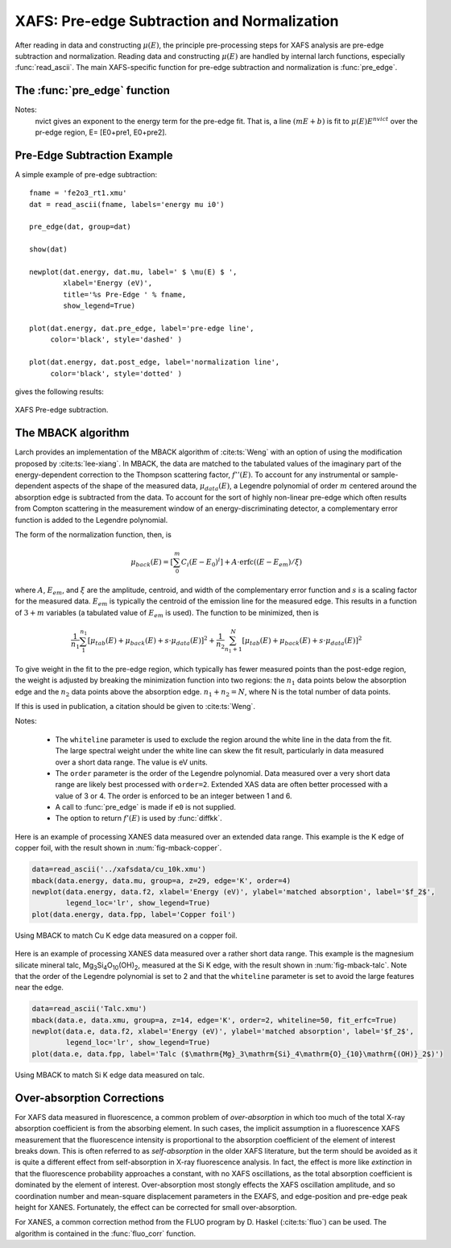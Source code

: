 ==============================================
XAFS: Pre-edge Subtraction and Normalization
==============================================

After reading in data and constructing :math:`\mu(E)`, the principle
pre-processing steps for XAFS analysis are pre-edge subtraction and
normalization.  Reading data and constructing :math:`\mu(E)` are handled by
internal larch functions, especially :func:`read_ascii`.  The main
XAFS-specific function for pre-edge subtraction and normalization is
:func:`pre_edge`.

The :func:`pre_edge` function
=================================

..  function:: pre_edge(energy, mu, group=None, ...)

    Pre-edge subtraction and normalization.  This performs a number of steps:
       1. determine :math:`E_0` (if not supplied) from max of deriv(mu)
       2. fit a line of polynomial to the region below the edge
       3. fit a polynomial to the region above the edge
       4. extrapolate the two curves to :math:`E_0` to determine the edge jump


    :param energy:  1-d array of x-ray energies, in eV
    :param mu:      1-d array of :math:`\mu(E)`
    :param group:   output group
    :param e0:      edge energy, :math:`E_0` in eV.  If None, it will be determined here.
    :param step:    edge jump.  If None, it will be determined here.
    :param pre1:    low E range (relative to E0) for pre-edge fit
    :param pre2:    high E range (relative to E0) for pre-edge fit
    :param nvict:   energy exponent to use for pre-edge fit.  See Note below.
    :param norm1:   low E range (relative to E0) for post-edge fit
    :param norm2:   high E range (relative to E0) for post-edge fit
    :param nnorm:   number of terms in polynomial (that is, 1+degree) for
                    post-edge, normalization curve. Default=3 (quadratic)

    :returns:  None.


    Follows the First Argument Group convention, using group members named ``energy`` and ``mu``.
    The following data is put into the output group:

       ==============   =======================================================
        attribute        meaning
       ==============   =======================================================
        e0               energy origin
        edge_step        edge step
        norm             normalized mu(E)   (array)
        pre_edge         pre-edge curve (array)
        post_edge        post-edge, normalization curve  (array)
        pre_slope        slope of pre-edge line
        pre_offset       offset of pre-edge line
        nvict            value of nvict used
        nnorm            value of nnorm used
        norm_c0          constant of normalization polynomial
        norm_c1          linear coefficient of normalization polynomial
        norm_c2          quadratic coefficient of normalization polynomial
        norm_c*          higher power coefficients of normalization polynomial
       ==============   =======================================================

Notes:
   nvict gives an exponent to the energy term for the pre-edge fit.
   That is, a line :math:`(m E + b)` is fit to
   :math:`\mu(E) E^{nvict}`   over the pr-edge region, E= [E0+pre1, E0+pre2].

..  function:: find_e0(energy, mu=None, group=None, ...)

    Determine :math:`E_0`, the energy threshold of the absorption edge,
    from the arrays energy and mu for :math:`\mu(E)`.

    This finds the point with maximum derivative with some
    checks to avoid spurious glitches.


    :param energy:  array of x-ray energies, in eV
    :param   mu:    array of :math:`\mu(E)`
    :param group:   output group

    Follows the First Argument Group convention, using group members named ``energy`` and ``mu``.
    The value of ``e0`` will be written to the output group.



Pre-Edge Subtraction Example
=================================

A simple example of pre-edge subtraction::

    fname = 'fe2o3_rt1.xmu'
    dat = read_ascii(fname, labels='energy mu i0')

    pre_edge(dat, group=dat)

    show(dat)

    newplot(dat.energy, dat.mu, label=' $ \mu(E) $ ',
            xlabel='Energy (eV)',
            title='%s Pre-Edge ' % fname,
            show_legend=True)

    plot(dat.energy, dat.pre_edge, label='pre-edge line',
         color='black', style='dashed' )

    plot(dat.energy, dat.post_edge, label='normalization line',
         color='black', style='dotted' )

gives the following results:

.. _xafs_fig1:

.. figure::  ../_images/xafs_preedge.png
    :target: ../_images/xafs_preedge.png
    :width: 65%
    :align: center

    XAFS Pre-edge subtraction.



The MBACK algorithm
===================

Larch provides an implementation of the MBACK algorithm of
:cite:ts:`Weng` with an option of using the modification proposed by
:cite:ts:`lee-xiang`.  In MBACK, the data are matched to the tabulated
values of the imaginary part of the energy-dependent correction to the
Thompson scattering factor, :math:`f''(E)`.  To account for any
instrumental or sample-dependent aspects of the shape of the measured
data, :math:`\mu_{data}(E)`, a Legendre polynomial of order :math:`m`
centered around the absorption edge is subtracted from the data.  To
account for the sort of highly non-linear pre-edge which often results
from Compton scattering in the measurement window of an
energy-discriminating detector, a complementary error function is
added to the Legendre polynomial.

The form of the normalization function, then, is

.. math::

  \mu_{back}(E) = \left[\sum_0^m C_i(E-E_0)^i\right] + A\cdot\operatorname{erfc}\left((E-E_{em}\right)/\xi)

where :math:`A`, :math:`E_{em}`, and :math:`\xi` are the amplitude,
centroid, and width of the complementary error function and :math:`s`
is a scaling factor for the measured data.  :math:`E_{em}` is
typically the centroid of the emission line for the measured edge.
This results in a function of :math:`3+m` variables (a tabulated value
of :math:`E_{em}` is used).  The function to be minimized, then is

.. math::

   \frac{1}{n_1} \sum_{1}^{n_1} \left[\mu_{tab}(E) + \mu_{back}(E) + s\cdot\mu_{data}(E)\right]^2 +
   \frac{1}{n_2} \sum_{n_1+1}^{N} \left[\mu_{tab}(E) + \mu_{back}(E) + s\cdot\mu_{data}(E)\right]^2

To give weight in the fit to the pre-edge region, which typically has
fewer measured points than the post-edge region, the weight is
adjusted by breaking the minimization function into two regions: the
:math:`n_1` data points below the absorption edge and the :math:`n_2`
data points above the absorption edge.  :math:`n_1+n_2=N`, where N is
the total number of data points.

If this is used in publication, a citation should be given to
:cite:ts:`Weng`.

..  function:: mback(energy, mu, group=None, ...)

    Match measured :math:`\mu(E)` data to tabulated cross-section data.

    :param energy:    1-d array of x-ray energies, in eV
    :param mu:        1-d array of :math:`\mu(E)`
    :param group:     output group
    :param z:         the Z number of the absorber
    :param edge:      the absorption edge, usually 'K' or 'L3'
    :param e0:        edge energy, :math:`E_0` in eV.  If None, the tabulated value is used.
    :param emin:      the minimum energy to include in the fit.  If None, use first energy point
    :param emax:      the maximum energy to include in the fit.  If None, use last energy point
    :param whiteline: a margin around the edge to exclude from the fit.  If not None, must be a positive integer
    :param leexiang:  flag for using the use the Lee&Xiang extension [False]
    :param tables:    'CL' (Cromer-Liberman) or 'Chantler', ['CL']
    :param fit_erfc:  if True, fit the amplitude and width of the complementary error function [False]
    :param return_f1: if True, put f1 in the output group [False]
    :param pre_edge_kws:  dictionary containing keyword arguments to pass to :func:`pre_edge`.
    :returns:  None.


    Follows the First Argument Group convention, using group members named ``energy`` and ``mu``.  
    The following data is put into the output group:

       ==============   ===========================================================
        attribute        meaning
       ==============   ===========================================================
        fpp              matched :math:`\mu(E)` data
        f2               tabulated :math:`f''(E)` data
        f1               tabulated :math:`f'(E)` data (if ``return_f1`` is True)
	mback_params     params group for the MBACK minimization function
       ==============   ===========================================================

Notes:

  - The ``whiteline`` parameter is used to exclude the region around the
    white line in the data from the fit.  The large spectral weight under
    the white line can skew the fit result, particularly in data
    measured over a short data range.  The value is eV units.
  - The ``order`` parameter is the order of the Legendre polynomial.
    Data measured over a very short data range are likely best processed
    with ``order=2``.  Extended XAS data are often better processed with
    a value of 3 or 4.  The order is enforced to be an integer between 1
    and 6.
  - A call to :func:`pre_edge` is made if ``e0`` is not supplied.
  - The option to return :math:`f'(E)` is used by :func:`diffkk`.


Here is an example of processing XANES data measured over an extended
data range.  This example is the K edge of copper foil, with the
result shown in :num:`fig-mback-copper`.

.. code:: python

  data=read_ascii('../xafsdata/cu_10k.xmu')
  mback(data.energy, data.mu, group=a, z=29, edge='K', order=4)
  newplot(data.energy, data.f2, xlabel='Energy (eV)', ylabel='matched absorption', label='$f_2$',
          legend_loc='lr', show_legend=True)
  plot(data.energy, data.fpp, label='Copper foil')

.. _fig-mback-copper:

.. figure::  ../_images/mback_copper.png
    :target: ../_images/mback_copper.png
    :width: 65%
    :align: center

    Using MBACK to match Cu K edge data measured on a copper foil.


Here is an example of processing XANES data measured over a rather
short data range.  This example is the magnesium silicate mineral
talc, Mg\ :sub:`3`\ Si\ :sub:`4`\ O\ :sub:`10`\ (OH)\ :sub:`2`,
measured at the Si K edge, with the result shown in
:num:`fig-mback-talc`.  Note that the order of the Legendre polynomial
is set to 2 and that the ``whiteline`` parameter is set to avoid the
large features near the edge.

.. code:: python

  data=read_ascii('Talc.xmu')
  mback(data.e, data.xmu, group=a, z=14, edge='K', order=2, whiteline=50, fit_erfc=True)
  newplot(data.e, data.f2, xlabel='Energy (eV)', ylabel='matched absorption', label='$f_2$',
          legend_loc='lr', show_legend=True)
  plot(data.e, data.fpp, label='Talc ($\mathrm{Mg}_3\mathrm{Si}_4\mathrm{O}_{10}\mathrm{(OH)}_2$)')

.. _fig-mback-talc:

.. figure::  ../_images/mback_talc.png
    :target: ../_images/mback_talc.png
    :width: 65%
    :align: center

    Using MBACK to match Si K edge data measured on talc.


Over-absorption Corrections
=================================

For XAFS data measured in fluorescence, a common problem of
*over-absorption* in which too much of the total X-ray absorption
coefficient is from the absorbing element.  In such cases, the implicit
assumption in a fluorescence XAFS measurement that the fluorescence
intensity is proportional to the absorption coefficient of the element of
interest breaks down.  This is often referred to as *self-absorption* in
the older XAFS literature, but the term should be avoided as it is quite a
different effect from self-absorption in X-ray fluorescence analysis.  In
fact, the effect is more like *extinction* in that the fluorescence
probability approaches a constant, with no XAFS oscillations, as the total
absorption coefficient is dominated by the element of interest.
Over-absorption most stongly effects the XAFS oscillation amplitude, and so
coordination number and mean-square displacement parameters in the EXAFS,
and edge-position and pre-edge peak height for XANES.  Fortunately, the
effect can be corrected for small over-absorption.

For XANES, a common correction method from the FLUO program by D. Haskel
(:cite:ts:`fluo`) can be used.  The algorithm is contained in the
:func:`fluo_corr` function.


.. function:: fluo_corr(energy, mu, formula, elem, group=None, edge='K', anginp=45, angout=45, **pre_kws)

    calculate :math:`\mu(E)` corrected for over-absorption in fluorescence
    XAFS using the FLUO algorithm (suitabe for XANES, but questionable for
    EXAFS).

    :param energy:    1-d array of x-ray energies, in eV
    :param mu:        1-d array of :math:`\mu(E)`
    :param formula:   string for sample stoichiometry
    :param group:     output group
    :param elem:      atomic symbol ('Zn') or Z of absorbing element
    :param edge:      name of edge ('K', 'L3', ...) [default 'K']
    :param anginp:    input angle in degrees  [default 45]
    :param angout:    output angle in degrees [default 45]
    :param **pre_kws: additional keywords for :func:`pre_edge`.

    :returns:         None

    Follows the First Argument Group convention, using group members named
    ``energy`` and ``mu``.  The value of ``mu_corr`` and ``norm_corr`` will be written to the
    output group, containing :math:`\mu(E)` and normalized :math:`\mu(E)` corrected for over-absorption.

